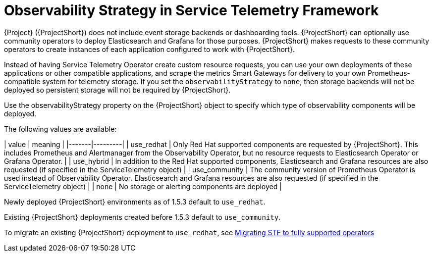[id="observability-strategy-in-service-telemetry-framework_{context}"]
= Observability Strategy in Service Telemetry Framework

[role="_abstract"]
{Project} ({ProjectShort}) does not include event storage backends or dashboarding tools. {ProjectShort} can optionally use community operators to deploy Elasticsearch and Grafana for those purposes. {ProjectShort} makes requests to these community operators to create instances of each application configured to work with {ProjectShort}.

Instead of having Service Telemetry Operator create custom resource requests, you can use your own deployments of these applications or other compatible applications, and scrape the metrics Smart Gateways for delivery to your own Prometheus-compatible system for telemetry storage. If you set the `observabilityStrategy` to `none`, then storage backends will not be deployed so persistent storage will not be required by {ProjectShort}.

Use the observabilityStrategy property on the {ProjectShort} object to specify which type of observability components will be deployed.

The following values are available:

| value | meaning |
|-------|---------|
| use_redhat | Only Red Hat supported components are requested by {ProjectShort}. This includes Prometheus and Alertmanager from the Observability Operator, but no resource requests to Elasticsearch Operator or Grafana Operator. |
| use_hybrid | In addition to the Red Hat supported components, Elasticsearch and Grafana resources are also requested (if specified in the ServiceTelemetry object) |
| use_community | The community version of Prometheus Operator is used instead of Observability Operator. Elasticsearch and Grafana resources are also requested (if specified in the ServiceTelemetry object) |
| none | No storage or alerting components are deployed |

Newly deployed {ProjectShort} environments as of 1.5.3 default to `use_redhat`.

Existing {ProjectShort} deployments created before 1.5.3 default to `use_community`.

To migrate an existing {ProjectShort} deployment to `use_redhat`, see https://access.redhat.com/articles/7011708[Migrating STF to fully supported operators]